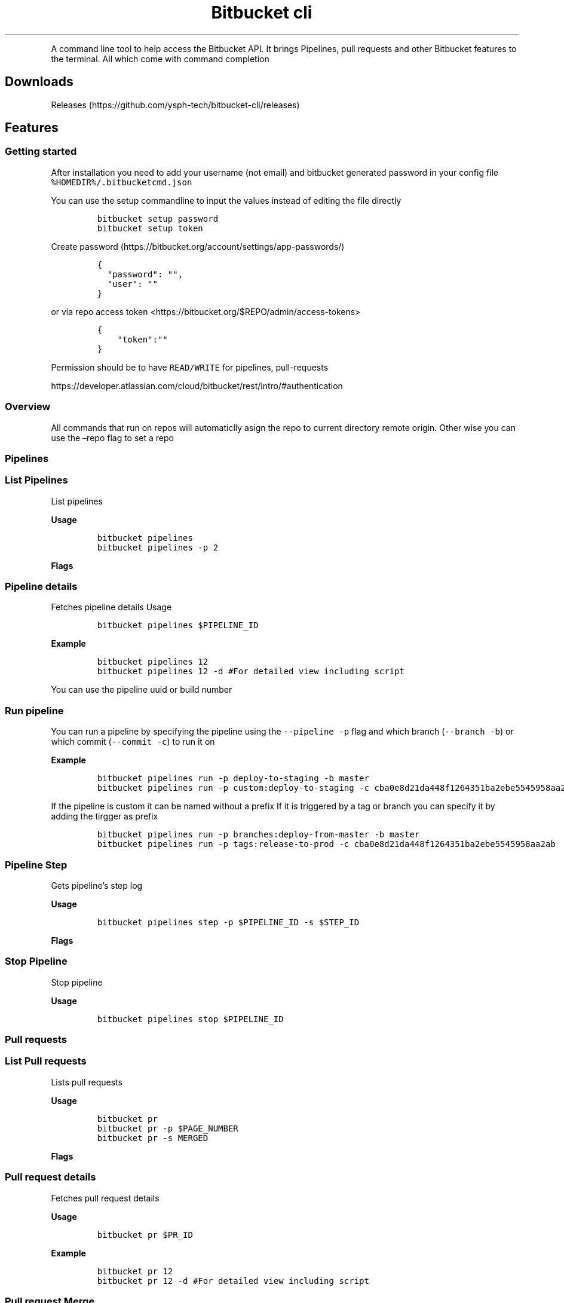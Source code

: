 .TH "Bitbucket cli" "1"
.hy
.PP
A command line tool to help access the Bitbucket API.
It brings Pipelines, pull requests and other Bitbucket features to the
terminal.
All which come with command completion
.SH Downloads
.PP
Releases (https://github.com/ysph-tech/bitbucket-cli/releases)
.SH Features
.SS Getting started
.PP
After installation you need to add your username (not email) and
bitbucket generated password in your config file
\f[C]%HOMEDIR%/.bitbucketcmd.json\f[R]
.PP
You can use the setup commandline to input the values instead of editing
the file directly
.IP
.nf
\f[C]
bitbucket setup password
bitbucket setup token
\f[R]
.fi
.PP
Create password (https://bitbucket.org/account/settings/app-passwords/)
.IP
.nf
\f[C]
{
  \[dq]password\[dq]: \[dq]\[dq],
  \[dq]user\[dq]: \[dq]\[dq]
}
\f[R]
.fi
.PP
or via repo access token
<https://bitbucket.org/$REPO/admin/access-tokens>
.IP
.nf
\f[C]
{
    \[dq]token\[dq]:\[dq]\[dq]
}
\f[R]
.fi
.PP
Permission should be to have \f[C]READ/WRITE\f[R] for pipelines,
pull-requests
.PP
https://developer.atlassian.com/cloud/bitbucket/rest/intro/#authentication
.SS Overview
.PP
All commands that run on repos will automaticlly asign the repo to
current directory remote origin.
Other wise you can use the \[en]repo flag to set a repo
.SS Pipelines
.SS List Pipelines
.PP
List pipelines
.PP
\f[B]Usage\f[R]
.IP
.nf
\f[C]
bitbucket pipelines
bitbucket pipelines -p 2
\f[R]
.fi
.PP
\f[B]Flags\f[R]
.PP
.TS
tab(@);
l l l.
T{
Name
T}@T{
Description
T}@T{
Default
T}
_
T{
\f[C]--page\f[R] \f[C]-p\f[R]
T}@T{
Current page pagination
T}@T{
1
T}
.TE
.SS Pipeline details
.PP
Fetches pipeline details Usage
.IP
.nf
\f[C]
bitbucket pipelines $PIPELINE_ID
\f[R]
.fi
.PP
\f[B]Example\f[R]
.IP
.nf
\f[C]
bitbucket pipelines 12 
bitbucket pipelines 12 -d #For detailed view including script 
\f[R]
.fi
.PP
You can use the pipeline uuid or build number
.PP
.TS
tab(@);
l l l.
T{
Name
T}@T{
Description
T}@T{
Default
T}
_
T{
\f[C]--detailed\f[R] \f[C]-d\f[R]
T}@T{
Includes pipeline scripts steps
T}@T{
1
T}
.TE
.SS Run pipeline
.PP
You can run a pipeline by specifying the pipeline using the
\f[C]--pipeline\f[R] \f[C]-p\f[R] flag and which branch
(\f[C]--branch\f[R] \f[C]-b\f[R]) or which commit (\f[C]--commit\f[R]
\f[C]-c\f[R]) to run it on
.PP
\f[B]Example\f[R]
.IP
.nf
\f[C]
bitbucket pipelines run -p deploy-to-staging -b master
bitbucket pipelines run -p custom:deploy-to-staging -c cba0e8d21da448f1264351ba2ebe5545958aa2ab
\f[R]
.fi
.PP
If the pipeline is custom it can be named without a prefix If it is
triggered by a tag or branch you can specify it by adding the tirgger as
prefix
.IP
.nf
\f[C]
bitbucket pipelines run -p branches:deploy-from-master -b master
bitbucket pipelines run -p tags:release-to-prod -c cba0e8d21da448f1264351ba2ebe5545958aa2ab
\f[R]
.fi
.PP
.TS
tab(@);
lw(12.7n) lw(38.2n) lw(19.1n).
T{
Name
T}@T{
Description
T}@T{
Example
T}
_
T{
\f[C]--pipeline\f[R] \f[C]-p\f[R]
T}@T{
Pipeline name
T}@T{
deploy-to-staging
T}
T{
\f[C]--branch\f[R] \f[C]-b\f[R]
T}@T{
Targeted branch name
T}@T{
master
T}
T{
\f[C]--commit\f[R] \f[C]-c\f[R]
T}@T{
Targeted commit name
T}@T{
cba0e8d21da448f1264351ba2ebe5545958aa2ab
T}
T{
\f[C]--variables\f[R] \f[C]-v\f[R]
T}@T{
Targeted commit name
T}@T{
[{ \[lq]key\[rq]: \[lq]var1key\[rq], \[lq]value\[rq]:
\[lq]var1value\[rq], \[lq]secured\[rq]: true}]
T}
.TE
.SS Pipeline Step
.PP
Gets pipeline\[cq]s step log
.PP
\f[B]Usage\f[R]
.IP
.nf
\f[C]
bitbucket pipelines step -p $PIPELINE_ID -s $STEP_ID 
\f[R]
.fi
.PP
\f[B]Flags\f[R]
.PP
.TS
tab(@);
l l l.
T{
Name
T}@T{
Description
T}@T{
Example
T}
_
T{
\f[C]--pipeline\f[R] \f[C]-p\f[R]
T}@T{
Pipeline Id or build number
T}@T{
1
T}
T{
\f[C]--step\f[R] \f[C]-s\f[R]
T}@T{
step uuid
T}@T{
{1791efee-9e20-4c60-8a6a-bc1b071a15cc}
T}
.TE
.SS Stop Pipeline
.PP
Stop pipeline
.PP
\f[B]Usage\f[R]
.IP
.nf
\f[C]
bitbucket pipelines stop $PIPELINE_ID
\f[R]
.fi
.SS Pull requests
.SS List Pull requests
.PP
Lists pull requests
.PP
\f[B]Usage\f[R]
.IP
.nf
\f[C]
bitbucket pr
bitbucket pr -p $PAGE_NUMBER
bitbucket pr -s MERGED
\f[R]
.fi
.PP
\f[B]Flags\f[R]
.PP
.TS
tab(@);
l l l.
T{
Name
T}@T{
Description
T}@T{
Default
T}
_
T{
\f[C]--page\f[R] \f[C]-p\f[R]
T}@T{
Current page pagination
T}@T{
1
T}
T{
\f[C]--state\f[R] \f[C]-s\f[R]
T}@T{
PR state
T}@T{
OPEN
T}
.TE
.SS Pull request details
.PP
Fetches pull request details
.PP
\f[B]Usage\f[R]
.IP
.nf
\f[C]
bitbucket pr $PR_ID
\f[R]
.fi
.PP
\f[B]Example\f[R]
.IP
.nf
\f[C]
bitbucket pr 12 
bitbucket pr 12 -d #For detailed view including script 
\f[R]
.fi
.SS Pull request Merge
.PP
Merges pull request
.PP
\f[B]Usage\f[R]
.IP
.nf
\f[C]
bitbucket pr merge $PR_ID
bitbucket pr merge $PR_ID -m $MERGE_MESSAGE
bitbucket pr merge $PR_ID -s $MERGE_STRATEGY #specifying merge strategy [fast_forward, merge_commit, squash]
bitbucket pr merge $PR_ID -c #closes source
\f[R]
.fi
.PP
\f[B]Example\f[R]
.IP
.nf
\f[C]
bitbucket pr merge 12 
bitbucket pr merge 12 -c 
bitbucket pr merge 12 -m \[dq]Closing message\[dq] 
\f[R]
.fi
.PP
\f[B]Flags\f[R]
.PP
.TS
tab(@);
l l l.
T{
Name
T}@T{
Description
T}@T{
Default
T}
_
T{
\f[C]--message\f[R] \f[C]-m\f[R]
T}@T{
Merge message
T}@T{
\[cq]\[cq]
T}
T{
\f[C]--strategy\f[R] \f[C]-s\f[R]
T}@T{
Merge strategy
T}@T{
OPEN
T}
T{
\f[C]--close-source\f[R] \f[C]-c\f[R]
T}@T{
Close source
T}@T{
false
T}
.TE
.SS Pull request decline
.PP
Declines a pull request
.PP
\f[B]Usage\f[R]
.IP
.nf
\f[C]
bitbucket pr decline $PR_ID
\f[R]
.fi
.PP
\f[B]Example\f[R]
.IP
.nf
\f[C]
bitbucket pr decline 12 
\f[R]
.fi
.SS Environments
.SS List Environments
.PP
Lists Environments
.PP
\f[B]Usage\f[R]
.IP
.nf
\f[C]
bitbucket envs
\f[R]
.fi
